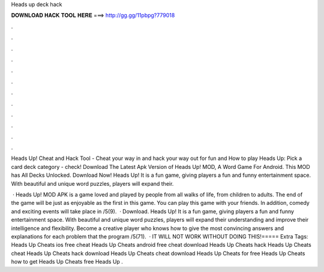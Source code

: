 Heads up deck hack



𝐃𝐎𝐖𝐍𝐋𝐎𝐀𝐃 𝐇𝐀𝐂𝐊 𝐓𝐎𝐎𝐋 𝐇𝐄𝐑𝐄 ===> http://gg.gg/11pbpg?779018



.



.



.



.



.



.



.



.



.



.



.



.

Heads Up! Cheat and Hack Tool - Cheat your way in and hack your way out for fun and How to play Heads Up: Pick a card deck category - check! Download The Latest Apk Version of Heads Up! MOD, A Word Game For Android. This MOD has All Decks Unlocked. Download Now! Heads Up! It is a fun game, giving players a fun and funny entertainment space. With beautiful and unique word puzzles, players will expand their.

 · Heads Up! MOD APK is a game loved and played by people from all walks of life, from children to adults. The end of the game will be just as enjoyable as the first in this game. You can play this game with your friends. In addition, comedy and exciting events will take place in /5(9).  · Download. Heads Up! It is a fun game, giving players a fun and funny entertainment space. With beautiful and unique word puzzles, players will expand their understanding and improve their intelligence and flexibility. Become a creative player who knows how to give the most convincing answers and explanations for each problem that the program /5(71).  · IT WILL NOT WORK WITHOUT DOING THIS!===== Extra Tags: Heads Up Cheats ios free cheat Heads Up Cheats android free cheat download Heads Up Cheats hack Heads Up Cheats cheat Heads Up Cheats hack download Heads Up Cheats cheat download Heads Up Cheats for free Heads Up Cheats how to get Heads Up Cheats free Heads Up .
